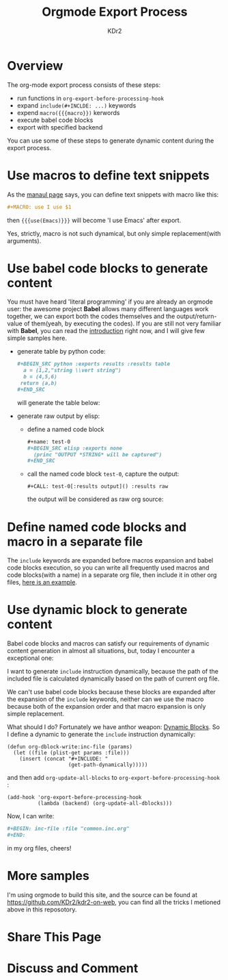 # -*- mode: org; mode: auto-fill -*-
#+TITLE: Orgmode Export Process
#+AUTHOR: KDr2

#+BEGIN: inc-file :file "common.inc.org"
#+END:
#+CALL: dynamic-header() :results raw

* Overview
  The org-mode export process consists of these steps:

  - run functions in =org-export-before-processing-hook=
  - expand =include(#+INCLDE: ...)= keywords
  - expend =macro({{{macro}})= kerwords
  - execute babel code blocks
  - export with specified backend
    
  You can use some of these steps to generate dynamic content during
  the export process.

* Use macros to define text snippets
  As the [[http://orgmode.org/manual/Macro-replacement.html][manaul page]] says, you can define text snippets with macro
  like this:
  #+BEGIN_SRC org
    ,#+MACRO: use I use $1
  #+END_SRC
  #+MACRO: use I use $1
  then ={{{use(Emacs)}}}= will become '{{{use(Emacs)}}}' after export.

  Yes, strictly, macro is not such dynamical, but only simple
  replacement(with arguments).
* Use babel code blocks to generate content
  You must have heard 'literal programming' if you are already an
  orgmode user: the awesome project *Babel* allows  many different
  languages work together, we can export both the codes themselves and
  the output/return-value of them(yeah, by executing the codes). If
  you are still not very familiar with *Babel*, you can read the
  [[http://orgmode.org/worg/org-contrib/babel/intro.html][introduction]] right now, and I will give few simple samples here.

  - generate table by python code:
    #+BEGIN_SRC org
      ,#+BEGIN_SRC python :exports results :results table
        a = (1,2,"string \\vert string")
        b = (4,5,6)
       return (a,b)
      ,#+END_SRC
    #+END_SRC
    will generate the table below:
    #+BEGIN_SRC python :exports results :results table
      a = (1,2,"string \\vert string")
      b = (4,5,6)
      return (a,b)
    #+END_SRC


  - generate raw output by elisp:
    - define a named code block
      #+BEGIN_SRC org
        ,#+name: test-0
        ,#+BEGIN_SRC elisp :exports none
          (princ "OUTPUT *STRING* will be captured")
        ,#+END_SRC
      #+END_SRC
      #+name: test-0
      #+BEGIN_SRC elisp :exports none
         (princ "OUTPUT *STRING* will be captured")
      #+END_SRC
  
    - call the named code block =test-0=, capture the output:
      #+BEGIN_SRC 
        ,#+CALL: test-0[:results output]() :results raw
      #+END_SRC
      the output will be considered as raw org source:
      #+CALL: test-0[:results output]() :results raw

* Define named code blocks and macro in a separate file
  The =include= keywords are expanded before macros expansion and babel
  code blocks execution, so you can write all frequently used macros
  and code blocks(with a name) in a separate org file, then include it
  in other org files, [[https://raw.githubusercontent.com/KDr2/kdr2-on-web/master/org-src/include/common.inc.org][here is an example]].

* Use dynamic block to generate content

  Babel code blocks and macros can satisfy our requirements of dynamic
  content generation in almost all situations, but, today I encounter
  a exceptional one:
  
  I want to generate =include= instruction dynamically, because the
  path of the included file is calculated dynamically based on the
  path of current org file.

  We can't use babel code blocks because these blocks are expanded
  after the expansion of the =include= keywords, neither can we use
  the macro because both of the expansion order and that macro
  expansion is only simple replacement.

  What should I do? Fortunately we have anthor weapon: [[http://orgmode.org/manual/Dynamic-blocks.html][Dynamic
  Blocks]]. So I define a dynamic to generate the =include= instruction
  dynamically: 

  #+BEGIN_SRC elisp
    (defun org-dblock-write:inc-file (params)
      (let ((file (plist-get params :file)))
        (insert (concat "#+INCLUDE: "
                        (get-path-dynamically)))))
  #+END_SRC
  
  and then add =org-update-all-blocks= to
  =org-export-before-processing-hook= :

  #+BEGIN_SRC elisp
    (add-hook 'org-export-before-processing-hook
              (lambda (backend) (org-update-all-dblocks)))
  #+END_SRC

  Now, I can write:
  #+BEGIN_SRC org
    ,#+BEGIN: inc-file :file "common.inc.org"
    ,#+END:
  #+END_SRC
  in my org files, cheers!

* More samples
  I'm using orgmode to build this site, and the source can be found at
  https://github.com/KDr2/kdr2-on-web, you can find all the tricks I
  metioned above in this reposotory.

* Share This Page
#+BEGIN: inc-file :file "sharethis.inc.org"
#+END:

* Discuss and Comment
#+BEGIN: inc-file :file "disqus.inc.org"
#+END:
